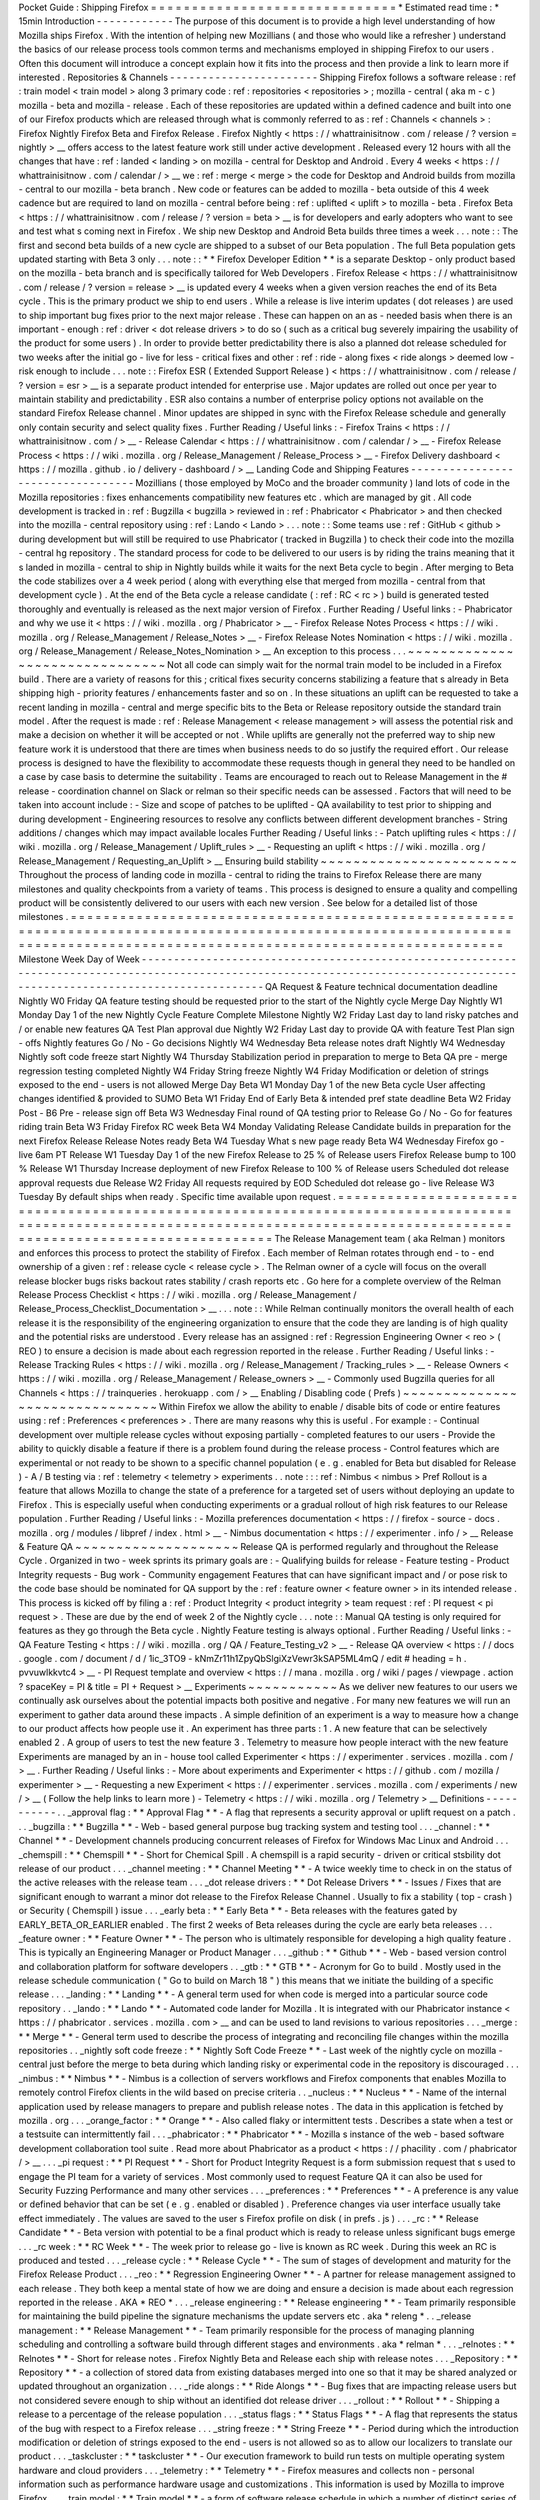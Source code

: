 Pocket
Guide
:
Shipping
Firefox
=
=
=
=
=
=
=
=
=
=
=
=
=
=
=
=
=
=
=
=
=
=
=
=
=
=
=
=
=
=
*
Estimated
read
time
:
*
15min
Introduction
-
-
-
-
-
-
-
-
-
-
-
-
The
purpose
of
this
document
is
to
provide
a
high
level
understanding
of
how
Mozilla
ships
Firefox
.
With
the
intention
of
helping
new
Mozillians
(
and
those
who
would
like
a
refresher
)
understand
the
basics
of
our
release
process
tools
common
terms
and
mechanisms
employed
in
shipping
Firefox
to
our
users
.
Often
this
document
will
introduce
a
concept
explain
how
it
fits
into
the
process
and
then
provide
a
link
to
learn
more
if
interested
.
Repositories
&
Channels
-
-
-
-
-
-
-
-
-
-
-
-
-
-
-
-
-
-
-
-
-
-
-
Shipping
Firefox
follows
a
software
release
:
ref
:
train
model
<
train
model
>
along
3
primary
code
:
ref
:
repositories
<
repositories
>
;
mozilla
-
central
(
aka
m
-
c
)
mozilla
-
beta
and
mozilla
-
release
.
Each
of
these
repositories
are
updated
within
a
defined
cadence
and
built
into
one
of
our
Firefox
products
which
are
released
through
what
is
commonly
referred
to
as
:
ref
:
Channels
<
channels
>
:
Firefox
Nightly
Firefox
Beta
and
Firefox
Release
.
Firefox
Nightly
<
https
:
/
/
whattrainisitnow
.
com
/
release
/
?
version
=
nightly
>
__
offers
access
to
the
latest
feature
work
still
under
active
development
.
Released
every
12
hours
with
all
the
changes
that
have
:
ref
:
landed
<
landing
>
on
mozilla
-
central
for
Desktop
and
Android
.
Every
4
weeks
<
https
:
/
/
whattrainisitnow
.
com
/
calendar
/
>
__
we
:
ref
:
merge
<
merge
>
the
code
for
Desktop
and
Android
builds
from
mozilla
-
central
to
our
mozilla
-
beta
branch
.
New
code
or
features
can
be
added
to
mozilla
-
beta
outside
of
this
4
week
cadence
but
are
required
to
land
on
mozilla
-
central
before
being
:
ref
:
uplifted
<
uplift
>
to
mozilla
-
beta
.
Firefox
Beta
<
https
:
/
/
whattrainisitnow
.
com
/
release
/
?
version
=
beta
>
__
is
for
developers
and
early
adopters
who
want
to
see
and
test
what
s
coming
next
in
Firefox
.
We
ship
new
Desktop
and
Android
Beta
builds
three
times
a
week
.
.
.
note
:
:
The
first
and
second
beta
builds
of
a
new
cycle
are
shipped
to
a
subset
of
our
Beta
population
.
The
full
Beta
population
gets
updated
starting
with
Beta
3
only
.
.
.
note
:
:
*
*
Firefox
Developer
Edition
*
*
is
a
separate
Desktop
-
only
product
based
on
the
mozilla
-
beta
branch
and
is
specifically
tailored
for
Web
Developers
.
Firefox
Release
<
https
:
/
/
whattrainisitnow
.
com
/
release
/
?
version
=
release
>
__
is
updated
every
4
weeks
when
a
given
version
reaches
the
end
of
its
Beta
cycle
.
This
is
the
primary
product
we
ship
to
end
users
.
While
a
release
is
live
interim
updates
(
dot
releases
)
are
used
to
ship
important
bug
fixes
prior
to
the
next
major
release
.
These
can
happen
on
an
as
-
needed
basis
when
there
is
an
important
-
enough
:
ref
:
driver
<
dot
release
drivers
>
to
do
so
(
such
as
a
critical
bug
severely
impairing
the
usability
of
the
product
for
some
users
)
.
In
order
to
provide
better
predictability
there
is
also
a
planned
dot
release
scheduled
for
two
weeks
after
the
initial
go
-
live
for
less
-
critical
fixes
and
other
:
ref
:
ride
-
along
fixes
<
ride
alongs
>
deemed
low
-
risk
enough
to
include
.
.
.
note
:
:
Firefox
ESR
(
Extended
Support
Release
)
<
https
:
/
/
whattrainisitnow
.
com
/
release
/
?
version
=
esr
>
__
is
a
separate
product
intended
for
enterprise
use
.
Major
updates
are
rolled
out
once
per
year
to
maintain
stability
and
predictability
.
ESR
also
contains
a
number
of
enterprise
policy
options
not
available
on
the
standard
Firefox
Release
channel
.
Minor
updates
are
shipped
in
sync
with
the
Firefox
Release
schedule
and
generally
only
contain
security
and
select
quality
fixes
.
Further
Reading
/
Useful
links
:
-
Firefox
Trains
<
https
:
/
/
whattrainisitnow
.
com
/
>
__
-
Release
Calendar
<
https
:
/
/
whattrainisitnow
.
com
/
calendar
/
>
__
-
Firefox
Release
Process
<
https
:
/
/
wiki
.
mozilla
.
org
/
Release_Management
/
Release_Process
>
__
-
Firefox
Delivery
dashboard
<
https
:
/
/
mozilla
.
github
.
io
/
delivery
-
dashboard
/
>
__
Landing
Code
and
Shipping
Features
-
-
-
-
-
-
-
-
-
-
-
-
-
-
-
-
-
-
-
-
-
-
-
-
-
-
-
-
-
-
-
-
-
-
Mozillians
(
those
employed
by
MoCo
and
the
broader
community
)
land
lots
of
code
in
the
Mozilla
repositories
:
fixes
enhancements
compatibility
new
features
etc
.
which
are
managed
by
git
.
All
code
development
is
tracked
in
:
ref
:
Bugzilla
<
bugzilla
>
reviewed
in
:
ref
:
Phabricator
<
Phabricator
>
and
then
checked
into
the
mozilla
-
central
repository
using
:
ref
:
Lando
<
Lando
>
.
.
.
note
:
:
Some
teams
use
:
ref
:
GitHub
<
github
>
during
development
but
will
still
be
required
to
use
Phabricator
(
tracked
in
Bugzilla
)
to
check
their
code
into
the
mozilla
-
central
hg
repository
.
The
standard
process
for
code
to
be
delivered
to
our
users
is
by
riding
the
trains
meaning
that
it
s
landed
in
mozilla
-
central
to
ship
in
Nightly
builds
while
it
waits
for
the
next
Beta
cycle
to
begin
.
After
merging
to
Beta
the
code
stabilizes
over
a
4
week
period
(
along
with
everything
else
that
merged
from
mozilla
-
central
from
that
development
cycle
)
.
At
the
end
of
the
Beta
cycle
a
release
candidate
(
:
ref
:
RC
<
rc
>
)
build
is
generated
tested
thoroughly
and
eventually
is
released
as
the
next
major
version
of
Firefox
.
Further
Reading
/
Useful
links
:
-
Phabricator
and
why
we
use
it
<
https
:
/
/
wiki
.
mozilla
.
org
/
Phabricator
>
__
-
Firefox
Release
Notes
Process
<
https
:
/
/
wiki
.
mozilla
.
org
/
Release_Management
/
Release_Notes
>
__
-
Firefox
Release
Notes
Nomination
<
https
:
/
/
wiki
.
mozilla
.
org
/
Release_Management
/
Release_Notes_Nomination
>
__
An
exception
to
this
process
.
.
.
~
~
~
~
~
~
~
~
~
~
~
~
~
~
~
~
~
~
~
~
~
~
~
~
~
~
~
~
~
~
~
Not
all
code
can
simply
wait
for
the
normal
train
model
to
be
included
in
a
Firefox
build
.
There
are
a
variety
of
reasons
for
this
;
critical
fixes
security
concerns
stabilizing
a
feature
that
s
already
in
Beta
shipping
high
-
priority
features
/
enhancements
faster
and
so
on
.
In
these
situations
an
uplift
can
be
requested
to
take
a
recent
landing
in
mozilla
-
central
and
merge
specific
bits
to
the
Beta
or
Release
repository
outside
the
standard
train
model
.
After
the
request
is
made
:
ref
:
Release
Management
<
release
management
>
will
assess
the
potential
risk
and
make
a
decision
on
whether
it
will
be
accepted
or
not
.
While
uplifts
are
generally
not
the
preferred
way
to
ship
new
feature
work
it
is
understood
that
there
are
times
when
business
needs
to
do
so
justify
the
required
effort
.
Our
release
process
is
designed
to
have
the
flexibility
to
accommodate
these
requests
though
in
general
they
need
to
be
handled
on
a
case
by
case
basis
to
determine
the
suitability
.
Teams
are
encouraged
to
reach
out
to
Release
Management
in
the
#
release
-
coordination
channel
on
Slack
or
relman
so
their
specific
needs
can
be
assessed
.
Factors
that
will
need
to
be
taken
into
account
include
:
-
Size
and
scope
of
patches
to
be
uplifted
-
QA
availability
to
test
prior
to
shipping
and
during
development
-
Engineering
resources
to
resolve
any
conflicts
between
different
development
branches
-
String
additions
/
changes
which
may
impact
available
locales
Further
Reading
/
Useful
links
:
-
Patch
uplifting
rules
<
https
:
/
/
wiki
.
mozilla
.
org
/
Release_Management
/
Uplift_rules
>
__
-
Requesting
an
uplift
<
https
:
/
/
wiki
.
mozilla
.
org
/
Release_Management
/
Requesting_an_Uplift
>
__
Ensuring
build
stability
~
~
~
~
~
~
~
~
~
~
~
~
~
~
~
~
~
~
~
~
~
~
~
~
Throughout
the
process
of
landing
code
in
mozilla
-
central
to
riding
the
trains
to
Firefox
Release
there
are
many
milestones
and
quality
checkpoints
from
a
variety
of
teams
.
This
process
is
designed
to
ensure
a
quality
and
compelling
product
will
be
consistently
delivered
to
our
users
with
each
new
version
.
See
below
for
a
detailed
list
of
those
milestones
.
=
=
=
=
=
=
=
=
=
=
=
=
=
=
=
=
=
=
=
=
=
=
=
=
=
=
=
=
=
=
=
=
=
=
=
=
=
=
=
=
=
=
=
=
=
=
=
=
=
=
=
=
=
=
=
=
=
=
=
=
=
=
=
=
=
=
=
=
=
=
=
=
=
=
=
=
=
=
=
=
=
=
=
=
=
=
=
=
=
=
=
=
=
=
=
=
=
=
=
=
=
=
=
=
=
=
=
=
=
=
=
=
=
=
=
=
=
=
=
=
=
=
=
=
=
=
=
=
=
=
=
=
=
=
=
=
=
=
=
=
=
=
=
=
=
=
=
=
=
=
=
=
=
=
=
=
=
=
=
=
=
=
=
=
=
=
=
=
=
=
=
=
=
Milestone
Week
Day
of
Week
-
-
-
-
-
-
-
-
-
-
-
-
-
-
-
-
-
-
-
-
-
-
-
-
-
-
-
-
-
-
-
-
-
-
-
-
-
-
-
-
-
-
-
-
-
-
-
-
-
-
-
-
-
-
-
-
-
-
-
-
-
-
-
-
-
-
-
-
-
-
-
-
-
-
-
-
-
-
-
-
-
-
-
-
-
-
-
-
-
-
-
-
-
-
-
-
-
-
-
-
-
-
-
-
-
-
-
-
-
-
-
-
-
-
-
-
-
-
-
-
-
-
-
-
-
-
-
-
-
-
-
-
-
-
-
-
-
-
-
-
-
-
-
-
-
-
-
-
-
-
-
-
-
-
-
-
-
-
-
-
-
-
-
-
-
-
-
-
-
-
-
-
-
QA
Request
&
Feature
technical
documentation
deadline
Nightly
W0
Friday
QA
feature
testing
should
be
requested
prior
to
the
start
of
the
Nightly
cycle
Merge
Day
Nightly
W1
Monday
Day
1
of
the
new
Nightly
Cycle
Feature
Complete
Milestone
Nightly
W2
Friday
Last
day
to
land
risky
patches
and
/
or
enable
new
features
QA
Test
Plan
approval
due
Nightly
W2
Friday
Last
day
to
provide
QA
with
feature
Test
Plan
sign
-
offs
Nightly
features
Go
/
No
-
Go
decisions
Nightly
W4
Wednesday
Beta
release
notes
draft
Nightly
W4
Wednesday
Nightly
soft
code
freeze
start
Nightly
W4
Thursday
Stabilization
period
in
preparation
to
merge
to
Beta
QA
pre
-
merge
regression
testing
completed
Nightly
W4
Friday
String
freeze
Nightly
W4
Friday
Modification
or
deletion
of
strings
exposed
to
the
end
-
users
is
not
allowed
Merge
Day
Beta
W1
Monday
Day
1
of
the
new
Beta
cycle
User
affecting
changes
identified
&
provided
to
SUMO
Beta
W1
Friday
End
of
Early
Beta
&
intended
pref
state
deadline
Beta
W2
Friday
Post
-
B6
Pre
-
release
sign
off
Beta
W3
Wednesday
Final
round
of
QA
testing
prior
to
Release
Go
/
No
-
Go
for
features
riding
train
Beta
W3
Friday
Firefox
RC
week
Beta
W4
Monday
Validating
Release
Candidate
builds
in
preparation
for
the
next
Firefox
Release
Release
Notes
ready
Beta
W4
Tuesday
What
s
new
page
ready
Beta
W4
Wednesday
Firefox
go
-
live
6am
PT
Release
W1
Tuesday
Day
1
of
the
new
Firefox
Release
to
25
%
of
Release
users
Firefox
Release
bump
to
100
%
Release
W1
Thursday
Increase
deployment
of
new
Firefox
Release
to
100
%
of
Release
users
Scheduled
dot
release
approval
requests
due
Release
W2
Friday
All
requests
required
by
EOD
Scheduled
dot
release
go
-
live
Release
W3
Tuesday
By
default
ships
when
ready
.
Specific
time
available
upon
request
.
=
=
=
=
=
=
=
=
=
=
=
=
=
=
=
=
=
=
=
=
=
=
=
=
=
=
=
=
=
=
=
=
=
=
=
=
=
=
=
=
=
=
=
=
=
=
=
=
=
=
=
=
=
=
=
=
=
=
=
=
=
=
=
=
=
=
=
=
=
=
=
=
=
=
=
=
=
=
=
=
=
=
=
=
=
=
=
=
=
=
=
=
=
=
=
=
=
=
=
=
=
=
=
=
=
=
=
=
=
=
=
=
=
=
=
=
=
=
=
=
=
=
=
=
=
=
=
=
=
=
=
=
=
=
=
=
=
=
=
=
=
=
=
=
=
=
=
=
=
=
=
=
=
=
=
=
=
=
=
=
=
=
=
=
=
=
=
=
=
=
=
=
=
The
Release
Management
team
(
aka
Relman
)
monitors
and
enforces
this
process
to
protect
the
stability
of
Firefox
.
Each
member
of
Relman
rotates
through
end
-
to
-
end
ownership
of
a
given
:
ref
:
release
cycle
<
release
cycle
>
.
The
Relman
owner
of
a
cycle
will
focus
on
the
overall
release
blocker
bugs
risks
backout
rates
stability
/
crash
reports
etc
.
Go
here
for
a
complete
overview
of
the
Relman
Release
Process
Checklist
<
https
:
/
/
wiki
.
mozilla
.
org
/
Release_Management
/
Release_Process_Checklist_Documentation
>
__
.
.
.
note
:
:
While
Relman
continually
monitors
the
overall
health
of
each
release
it
is
the
responsibility
of
the
engineering
organization
to
ensure
that
the
code
they
are
landing
is
of
high
quality
and
the
potential
risks
are
understood
.
Every
release
has
an
assigned
:
ref
:
Regression
Engineering
Owner
<
reo
>
(
REO
)
to
ensure
a
decision
is
made
about
each
regression
reported
in
the
release
.
Further
Reading
/
Useful
links
:
-
Release
Tracking
Rules
<
https
:
/
/
wiki
.
mozilla
.
org
/
Release_Management
/
Tracking_rules
>
__
-
Release
Owners
<
https
:
/
/
wiki
.
mozilla
.
org
/
Release_Management
/
Release_owners
>
__
-
Commonly
used
Bugzilla
queries
for
all
Channels
<
https
:
/
/
trainqueries
.
herokuapp
.
com
/
>
__
Enabling
/
Disabling
code
(
Prefs
)
~
~
~
~
~
~
~
~
~
~
~
~
~
~
~
~
~
~
~
~
~
~
~
~
~
~
~
~
~
~
~
Within
Firefox
we
allow
the
ability
to
enable
/
disable
bits
of
code
or
entire
features
using
:
ref
:
Preferences
<
preferences
>
.
There
are
many
reasons
why
this
is
useful
.
For
example
:
-
Continual
development
over
multiple
release
cycles
without
exposing
partially
-
completed
features
to
our
users
-
Provide
the
ability
to
quickly
disable
a
feature
if
there
is
a
problem
found
during
the
release
process
-
Control
features
which
are
experimental
or
not
ready
to
be
shown
to
a
specific
channel
population
(
e
.
g
.
enabled
for
Beta
but
disabled
for
Release
)
-
A
/
B
testing
via
:
ref
:
telemetry
<
telemetry
>
experiments
.
.
note
:
:
:
ref
:
Nimbus
<
nimbus
>
Pref
Rollout
is
a
feature
that
allows
Mozilla
to
change
the
state
of
a
preference
for
a
targeted
set
of
users
without
deploying
an
update
to
Firefox
.
This
is
especially
useful
when
conducting
experiments
or
a
gradual
rollout
of
high
risk
features
to
our
Release
population
.
Further
Reading
/
Useful
links
:
-
Mozilla
preferences
documentation
<
https
:
/
/
firefox
-
source
-
docs
.
mozilla
.
org
/
modules
/
libpref
/
index
.
html
>
__
-
Nimbus
documentation
<
https
:
/
/
experimenter
.
info
/
>
__
Release
&
Feature
QA
~
~
~
~
~
~
~
~
~
~
~
~
~
~
~
~
~
~
~
~
Release
QA
is
performed
regularly
and
throughout
the
Release
Cycle
.
Organized
in
two
-
week
sprints
its
primary
goals
are
:
-
Qualifying
builds
for
release
-
Feature
testing
-
Product
Integrity
requests
-
Bug
work
-
Community
engagement
Features
that
can
have
significant
impact
and
/
or
pose
risk
to
the
code
base
should
be
nominated
for
QA
support
by
the
:
ref
:
feature
owner
<
feature
owner
>
in
its
intended
release
.
This
process
is
kicked
off
by
filing
a
:
ref
:
Product
Integrity
<
product
integrity
>
team
request
:
ref
:
PI
request
<
pi
request
>
.
These
are
due
by
the
end
of
week
2
of
the
Nightly
cycle
.
.
.
note
:
:
Manual
QA
testing
is
only
required
for
features
as
they
go
through
the
Beta
cycle
.
Nightly
Feature
testing
is
always
optional
.
Further
Reading
/
Useful
links
:
-
QA
Feature
Testing
<
https
:
/
/
wiki
.
mozilla
.
org
/
QA
/
Feature_Testing_v2
>
__
-
Release
QA
overview
<
https
:
/
/
docs
.
google
.
com
/
document
/
d
/
1ic_3TO9
-
kNmZr11h1ZpyQbSlgiXzVewr3kSAP5ML4mQ
/
edit
#
heading
=
h
.
pvvuwlkkvtc4
>
__
-
PI
Request
template
and
overview
<
https
:
/
/
mana
.
mozilla
.
org
/
wiki
/
pages
/
viewpage
.
action
?
spaceKey
=
PI
&
title
=
PI
+
Request
>
__
Experiments
~
~
~
~
~
~
~
~
~
~
~
As
we
deliver
new
features
to
our
users
we
continually
ask
ourselves
about
the
potential
impacts
both
positive
and
negative
.
For
many
new
features
we
will
run
an
experiment
to
gather
data
around
these
impacts
.
A
simple
definition
of
an
experiment
is
a
way
to
measure
how
a
change
to
our
product
affects
how
people
use
it
.
An
experiment
has
three
parts
:
1
.
A
new
feature
that
can
be
selectively
enabled
2
.
A
group
of
users
to
test
the
new
feature
3
.
Telemetry
to
measure
how
people
interact
with
the
new
feature
Experiments
are
managed
by
an
in
-
house
tool
called
Experimenter
<
https
:
/
/
experimenter
.
services
.
mozilla
.
com
/
>
__
.
Further
Reading
/
Useful
links
:
-
More
about
experiments
and
Experimenter
<
https
:
/
/
github
.
com
/
mozilla
/
experimenter
>
__
-
Requesting
a
new
Experiment
<
https
:
/
/
experimenter
.
services
.
mozilla
.
com
/
experiments
/
new
/
>
__
(
Follow
the
help
links
to
learn
more
)
-
Telemetry
<
https
:
/
/
wiki
.
mozilla
.
org
/
Telemetry
>
__
Definitions
-
-
-
-
-
-
-
-
-
-
-
.
.
_approval
flag
:
*
*
Approval
Flag
*
*
-
A
flag
that
represents
a
security
approval
or
uplift
request
on
a
patch
.
.
.
_bugzilla
:
*
*
Bugzilla
*
*
-
Web
-
based
general
purpose
bug
tracking
system
and
testing
tool
.
.
.
_channel
:
*
*
Channel
*
*
-
Development
channels
producing
concurrent
releases
of
Firefox
for
Windows
Mac
Linux
and
Android
.
.
.
_chemspill
:
*
*
Chemspill
*
*
-
Short
for
Chemical
Spill
.
A
chemspill
is
a
rapid
security
-
driven
or
critical
stsbility
dot
release
of
our
product
.
.
.
_channel
meeting
:
*
*
Channel
Meeting
*
*
-
A
twice
weekly
time
to
check
in
on
the
status
of
the
active
releases
with
the
release
team
.
.
.
_dot
release
drivers
:
*
*
Dot
Release
Drivers
*
*
-
Issues
/
Fixes
that
are
significant
enough
to
warrant
a
minor
dot
release
to
the
Firefox
Release
Channel
.
Usually
to
fix
a
stability
(
top
-
crash
)
or
Security
(
Chemspill
)
issue
.
.
.
_early
beta
:
*
*
Early
Beta
*
*
-
Beta
releases
with
the
features
gated
by
EARLY_BETA_OR_EARLIER
enabled
.
The
first
2
weeks
of
Beta
releases
during
the
cycle
are
early
beta
releases
.
.
.
_feature
owner
:
*
*
Feature
Owner
*
*
-
The
person
who
is
ultimately
responsible
for
developing
a
high
quality
feature
.
This
is
typically
an
Engineering
Manager
or
Product
Manager
.
.
.
_github
:
*
*
Github
*
*
-
Web
-
based
version
control
and
collaboration
platform
for
software
developers
.
.
_gtb
:
*
*
GTB
*
*
-
Acronym
for
Go
to
build
.
Mostly
used
in
the
release
schedule
communication
(
"
Go
to
build
on
March
18
"
)
this
means
that
we
initiate
the
building
of
a
specific
release
.
.
.
_landing
:
*
*
Landing
*
*
-
A
general
term
used
for
when
code
is
merged
into
a
particular
source
code
repository
.
.
_lando
:
*
*
Lando
*
*
-
Automated
code
lander
for
Mozilla
.
It
is
integrated
with
our
Phabricator
instance
<
https
:
/
/
phabricator
.
services
.
mozilla
.
com
>
__
and
can
be
used
to
land
revisions
to
various
repositories
.
.
.
_merge
:
*
*
Merge
*
*
-
General
term
used
to
describe
the
process
of
integrating
and
reconciling
file
changes
within
the
mozilla
repositories
.
.
_nightly
soft
code
freeze
:
*
*
Nightly
Soft
Code
Freeze
*
*
-
Last
week
of
the
nightly
cycle
on
mozilla
-
central
just
before
the
merge
to
beta
during
which
landing
risky
or
experimental
code
in
the
repository
is
discouraged
.
.
.
_nimbus
:
*
*
Nimbus
*
*
-
Nimbus
is
a
collection
of
servers
workflows
and
Firefox
components
that
enables
Mozilla
to
remotely
control
Firefox
clients
in
the
wild
based
on
precise
criteria
.
.
_nucleus
:
*
*
Nucleus
*
*
-
Name
of
the
internal
application
used
by
release
managers
to
prepare
and
publish
release
notes
.
The
data
in
this
application
is
fetched
by
mozilla
.
org
.
.
.
_orange_factor
:
*
*
Orange
*
*
-
Also
called
flaky
or
intermittent
tests
.
Describes
a
state
when
a
test
or
a
testsuite
can
intermittently
fail
.
.
.
_phabricator
:
*
*
Phabricator
*
*
-
Mozilla
s
instance
of
the
web
-
based
software
development
collaboration
tool
suite
.
Read
more
about
Phabricator
as
a
product
<
https
:
/
/
phacility
.
com
/
phabricator
/
>
__
.
.
.
_pi
request
:
*
*
PI
Request
*
*
-
Short
for
Product
Integrity
Request
is
a
form
submission
request
that
s
used
to
engage
the
PI
team
for
a
variety
of
services
.
Most
commonly
used
to
request
Feature
QA
it
can
also
be
used
for
Security
Fuzzing
Performance
and
many
other
services
.
.
.
_preferences
:
*
*
Preferences
*
*
-
A
preference
is
any
value
or
defined
behavior
that
can
be
set
(
e
.
g
.
enabled
or
disabled
)
.
Preference
changes
via
user
interface
usually
take
effect
immediately
.
The
values
are
saved
to
the
user
s
Firefox
profile
on
disk
(
in
prefs
.
js
)
.
.
.
_rc
:
*
*
Release
Candidate
*
*
-
Beta
version
with
potential
to
be
a
final
product
which
is
ready
to
release
unless
significant
bugs
emerge
.
.
.
_rc
week
:
*
*
RC
Week
*
*
-
The
week
prior
to
release
go
-
live
is
known
as
RC
week
.
During
this
week
an
RC
is
produced
and
tested
.
.
.
_release
cycle
:
*
*
Release
Cycle
*
*
-
The
sum
of
stages
of
development
and
maturity
for
the
Firefox
Release
Product
.
.
.
_reo
:
*
*
Regression
Engineering
Owner
*
*
-
A
partner
for
release
management
assigned
to
each
release
.
They
both
keep
a
mental
state
of
how
we
are
doing
and
ensure
a
decision
is
made
about
each
regression
reported
in
the
release
.
AKA
*
REO
*
.
.
.
_release
engineering
:
*
*
Release
engineering
*
*
-
Team
primarily
responsible
for
maintaining
the
build
pipeline
the
signature
mechanisms
the
update
servers
etc
.
aka
*
releng
*
.
.
_release
management
:
*
*
Release
Management
*
*
-
Team
primarily
responsible
for
the
process
of
managing
planning
scheduling
and
controlling
a
software
build
through
different
stages
and
environments
.
aka
*
relman
*
.
.
.
_relnotes
:
*
*
Relnotes
*
*
-
Short
for
release
notes
.
Firefox
Nightly
Beta
and
Release
each
ship
with
release
notes
.
.
.
_Repository
:
*
*
Repository
*
*
-
a
collection
of
stored
data
from
existing
databases
merged
into
one
so
that
it
may
be
shared
analyzed
or
updated
throughout
an
organization
.
.
.
_ride
alongs
:
*
*
Ride
Alongs
*
*
-
Bug
fixes
that
are
impacting
release
users
but
not
considered
severe
enough
to
ship
without
an
identified
dot
release
driver
.
.
.
_rollout
:
*
*
Rollout
*
*
-
Shipping
a
release
to
a
percentage
of
the
release
population
.
.
.
_status
flags
:
*
*
Status
Flags
*
*
-
A
flag
that
represents
the
status
of
the
bug
with
respect
to
a
Firefox
release
.
.
.
_string
freeze
:
*
*
String
Freeze
*
*
-
Period
during
which
the
introduction
modification
or
deletion
of
strings
exposed
to
the
end
-
users
is
not
allowed
so
as
to
allow
our
localizers
to
translate
our
product
.
.
.
_taskcluster
:
*
*
taskcluster
*
*
-
Our
execution
framework
to
build
run
tests
on
multiple
operating
system
hardware
and
cloud
providers
.
.
.
_telemetry
:
*
*
Telemetry
*
*
-
Firefox
measures
and
collects
non
-
personal
information
such
as
performance
hardware
usage
and
customizations
.
This
information
is
used
by
Mozilla
to
improve
Firefox
.
.
.
_train
model
:
*
*
Train
model
*
*
-
a
form
of
software
release
schedule
in
which
a
number
of
distinct
series
of
versioned
software
releases
are
released
as
a
number
of
different
"
trains
"
on
a
regular
schedule
.
.
.
_tracking
flags
:
*
*
Tracking
Flags
*
*
-
A
Bugzilla
flag
that
shows
whether
a
bug
is
being
investigated
for
possible
resolution
in
a
Firefox
release
.
Bugs
marked
tracking
-
Firefox
XX
are
bugs
that
must
be
resolved
one
way
or
another
before
a
particular
release
ship
.
.
.
_throttle
unthrottle
:
*
*
Throttle
/
Unthrottle
a
rollout
*
*
-
Throttle
is
restricting
a
release
rollout
to
0
%
of
the
release
population
users
can
still
choose
to
update
but
are
not
updated
automatically
.
Unthrottle
is
removing
the
release
rollout
restriction
.
.
.
_uplift
:
*
*
Uplift
*
*
-
the
action
of
taking
parts
from
a
newer
version
of
a
software
system
(
mozilla
-
central
or
mozilla
-
beta
)
and
porting
them
to
an
older
version
of
the
same
software
(
mozilla
-
beta
mozilla
-
release
or
ESR
)
